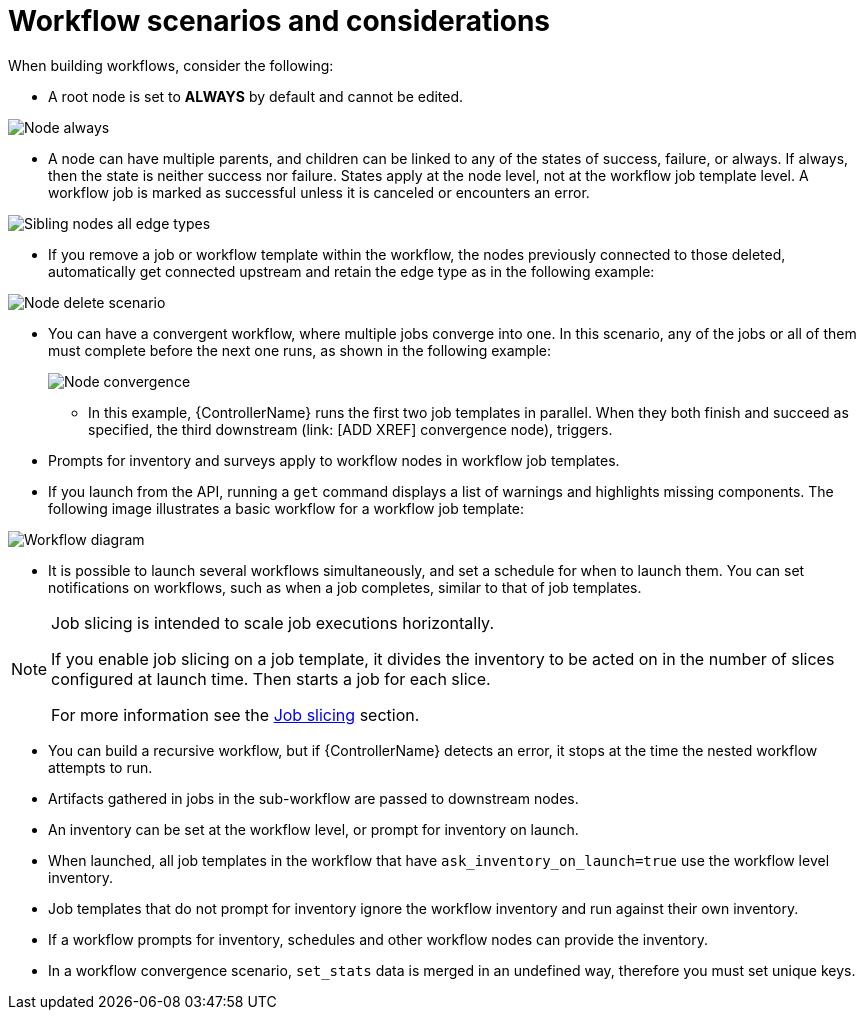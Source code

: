 [id="controller-workflow-scenarios"]

= Workflow scenarios and considerations

When building workflows, consider the following:

* A root node is set to *ALWAYS* by default and cannot be edited.

image::ug-wf-root-node-always.png[Node always]

* A node can have multiple parents, and children can be linked to any of the states of success, failure, or always. 
If always, then the state is neither success nor failure.
States apply at the node level, not at the workflow job template level. 
A workflow job is marked as successful unless it is canceled or encounters an error.

image::ug-wf-sibling-nodes-all-edge-types.png[Sibling nodes all edge types]

* If you remove a job or workflow template within the workflow, the nodes previously connected to those deleted, automatically get connected upstream and retain the edge type as in the following example:

image::ug-wf-node-delete-scenario.png[Node delete scenario]

* You can have a convergent workflow, where multiple jobs converge into one. 
In this scenario, any of the jobs or all of them must complete before the next one runs, as shown in the following example:
+
image::ug-wf-node-convergence.png[Node convergence]
+
** In this example, {ControllerName} runs the first two job templates in parallel. 
When they both finish and succeed as specified, the third downstream (link: [ADD XREF] convergence node), triggers.

* Prompts for inventory and surveys apply to workflow nodes in workflow job templates.
* If you launch from the API, running a `get` command displays a list of warnings and highlights missing components. 
The following image illustrates a basic workflow for a workflow job template:

image::ug-workflow-diagram.png[Workflow diagram]

* It is possible to launch several workflows simultaneously, and set a schedule for when to launch them. 
You can set notifications on workflows, such as when a job completes, similar to that of job templates.

[NOTE]
====
Job slicing is intended to scale job executions horizontally. 

If you enable job slicing on a job template,  it divides the inventory to be acted on in the number of slices configured at launch time. 
Then starts a job for each slice.

For more information see the xref:controller-job-slicing[Job slicing] section.
====

* You can build a recursive workflow, but if {ControllerName} detects an error, it stops at the time the nested workflow attempts to run.
* Artifacts gathered in jobs in the sub-workflow are passed to downstream nodes.
* An inventory can be set at the workflow level, or prompt for inventory on launch.
* When launched, all job templates in the workflow that have `ask_inventory_on_launch=true` use the workflow level inventory.
* Job templates that do not prompt for inventory ignore the workflow inventory and run against their own inventory.
* If a workflow prompts for inventory, schedules and other workflow nodes can provide the inventory.
* In a workflow convergence scenario, `set_stats` data is merged in an undefined way, therefore you must set unique keys.
